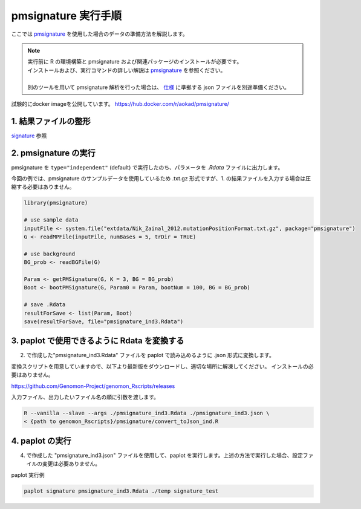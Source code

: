 **********************************************
pmsignature 実行手順
**********************************************

ここでは `pmsignature <https://github.com/friend1ws/pmsignature/>`_ を使用した場合のデータの準備方法を解説します。

.. note::

  | 実行前に R の環境構築と pmsignature および関連パッケージのインストールが必要です。
  | インストールおよび、実行コマンドの詳しい解説は `pmsignature <https://github.com/friend1ws/pmsignature/>`_ を参照ください。
  |
  | 別のツールを用いて pmsignature 解析を行った場合は、 `仕様 <./data_pmsignature.html#json-ind>`_ に準拠する json ファイルを別途準備ください。

試験的にdocker imageを公開しています。
https://hub.docker.com/r/aokad/pmsignature/

1. 結果ファイルの整形
-----------------------------

`signature <./exec_signature.html#pre>`_ 参照
 
2. pmsignature の実行
-----------------------------

pmsignature を ``type="independent"`` (default) で実行したのち、パラメータを `.Rdata` ファイルに出力します。

今回の例では、pmsignature のサンプルデータを使用しているため .txt.gz 形式ですが、1. の結果ファイルを入力する場合は圧縮する必要はありません。

.. code-block:: R

  library(pmsignature)
  
  # use sample data
  inputFile <- system.file("extdata/Nik_Zainal_2012.mutationPositionFormat.txt.gz", package="pmsignature")
  G <- readMPFile(inputFile, numBases = 5, trDir = TRUE)
  
  # use background
  BG_prob <- readBGFile(G)
  
  Param <- getPMSignature(G, K = 3, BG = BG_prob)
  Boot <- bootPMSignature(G, Param0 = Param, bootNum = 100, BG = BG_prob)
  
  # save .Rdata
  resultForSave <- list(Param, Boot)
  save(resultForSave, file="pmsignature_ind3.Rdata")

3. paplot で使用できるように Rdata を変換する
-----------------------------------------------------

2. で作成した"pmsignature_ind3.Rdata" ファイルを paplot で読み込めるように .json 形式に変換します。

変換スクリプトを用意していますので、以下より最新版をダウンロードし、適切な場所に解凍してください。
インストールの必要はありません。

https://github.com/Genomon-Project/genomon_Rscripts/releases

入力ファイル、出力したいファイル名の順に引数を渡します。

.. code-block:: bash

  R --vanilla --slave --args ./pmsignature_ind3.Rdata ./pmsignature_ind3.json \
  < {path to genomon_Rscripts}/pmsignature/convert_toJson_ind.R


4. paplot の実行
-----------------------------

4. で作成した "pmsignature_ind3.json" ファイルを使用して、paplot を実行します。上述の方法で実行した場合、設定ファイルの変更は必要ありません。

paplot 実行例

.. code-block:: bash

  paplot signature pmsignature_ind3.Rdata ./temp signature_test

.. |new| image:: image/tab_001.gif
